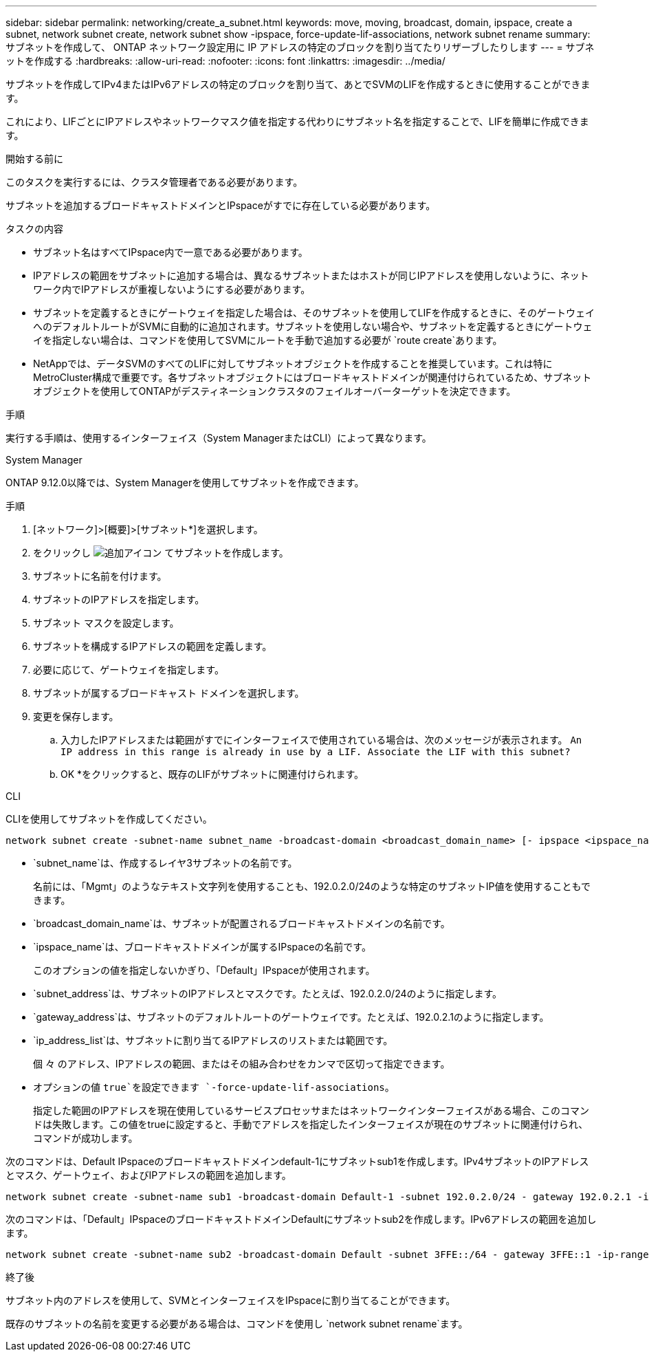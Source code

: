 ---
sidebar: sidebar 
permalink: networking/create_a_subnet.html 
keywords: move, moving, broadcast, domain, ipspace, create a subnet, network subnet create, network subnet show -ipspace, force-update-lif-associations, network subnet rename 
summary: サブネットを作成して、 ONTAP ネットワーク設定用に IP アドレスの特定のブロックを割り当てたりリザーブしたりします 
---
= サブネットを作成する
:hardbreaks:
:allow-uri-read: 
:nofooter: 
:icons: font
:linkattrs: 
:imagesdir: ../media/


[role="lead"]
サブネットを作成してIPv4またはIPv6アドレスの特定のブロックを割り当て、あとでSVMのLIFを作成するときに使用することができます。

これにより、LIFごとにIPアドレスやネットワークマスク値を指定する代わりにサブネット名を指定することで、LIFを簡単に作成できます。

.開始する前に
このタスクを実行するには、クラスタ管理者である必要があります。

サブネットを追加するブロードキャストドメインとIPspaceがすでに存在している必要があります。

.タスクの内容
* サブネット名はすべてIPspace内で一意である必要があります。
* IPアドレスの範囲をサブネットに追加する場合は、異なるサブネットまたはホストが同じIPアドレスを使用しないように、ネットワーク内でIPアドレスが重複しないようにする必要があります。
* サブネットを定義するときにゲートウェイを指定した場合は、そのサブネットを使用してLIFを作成するときに、そのゲートウェイへのデフォルトルートがSVMに自動的に追加されます。サブネットを使用しない場合や、サブネットを定義するときにゲートウェイを指定しない場合は、コマンドを使用してSVMにルートを手動で追加する必要が `route create`あります。
* NetAppでは、データSVMのすべてのLIFに対してサブネットオブジェクトを作成することを推奨しています。これは特にMetroCluster構成で重要です。各サブネットオブジェクトにはブロードキャストドメインが関連付けられているため、サブネットオブジェクトを使用してONTAPがデスティネーションクラスタのフェイルオーバーターゲットを決定できます。


.手順
実行する手順は、使用するインターフェイス（System ManagerまたはCLI）によって異なります。

[role="tabbed-block"]
====
.System Manager
--
ONTAP 9.12.0以降では、System Managerを使用してサブネットを作成できます。

.手順
. [ネットワーク]>[概要]>[サブネット*]を選択します。
. をクリックし image:icon_add.gif["追加アイコン"] てサブネットを作成します。
. サブネットに名前を付けます。
. サブネットのIPアドレスを指定します。
. サブネット マスクを設定します。
. サブネットを構成するIPアドレスの範囲を定義します。
. 必要に応じて、ゲートウェイを指定します。
. サブネットが属するブロードキャスト ドメインを選択します。
. 変更を保存します。
+
.. 入力したIPアドレスまたは範囲がすでにインターフェイスで使用されている場合は、次のメッセージが表示されます。
`An IP address in this range is already in use by a LIF. Associate the LIF with this subnet?`
.. OK *をクリックすると、既存のLIFがサブネットに関連付けられます。




--
.CLI
--
CLIを使用してサブネットを作成してください。

....
network subnet create -subnet-name subnet_name -broadcast-domain <broadcast_domain_name> [- ipspace <ipspace_name>] -subnet <subnet_address> [-gateway <gateway_address>] [-ip-ranges <ip_address_list>] [-force-update-lif-associations <true>]
....
* `subnet_name`は、作成するレイヤ3サブネットの名前です。
+
名前には、「Mgmt」のようなテキスト文字列を使用することも、192.0.2.0/24のような特定のサブネットIP値を使用することもできます。

* `broadcast_domain_name`は、サブネットが配置されるブロードキャストドメインの名前です。
* `ipspace_name`は、ブロードキャストドメインが属するIPspaceの名前です。
+
このオプションの値を指定しないかぎり、「Default」IPspaceが使用されます。

* `subnet_address`は、サブネットのIPアドレスとマスクです。たとえば、192.0.2.0/24のように指定します。
* `gateway_address`は、サブネットのデフォルトルートのゲートウェイです。たとえば、192.0.2.1のように指定します。
* `ip_address_list`は、サブネットに割り当てるIPアドレスのリストまたは範囲です。
+
個 々 のアドレス、IPアドレスの範囲、またはその組み合わせをカンマで区切って指定できます。

* オプションの値 `true`を設定できます `-force-update-lif-associations`。
+
指定した範囲のIPアドレスを現在使用しているサービスプロセッサまたはネットワークインターフェイスがある場合、このコマンドは失敗します。この値をtrueに設定すると、手動でアドレスを指定したインターフェイスが現在のサブネットに関連付けられ、コマンドが成功します。



次のコマンドは、Default IPspaceのブロードキャストドメインdefault-1にサブネットsub1を作成します。IPv4サブネットのIPアドレスとマスク、ゲートウェイ、およびIPアドレスの範囲を追加します。

....
network subnet create -subnet-name sub1 -broadcast-domain Default-1 -subnet 192.0.2.0/24 - gateway 192.0.2.1 -ip-ranges 192.0.2.1-192.0.2.100, 192.0.2.122
....
次のコマンドは、「Default」IPspaceのブロードキャストドメインDefaultにサブネットsub2を作成します。IPv6アドレスの範囲を追加します。

....
network subnet create -subnet-name sub2 -broadcast-domain Default -subnet 3FFE::/64 - gateway 3FFE::1 -ip-ranges "3FFE::10-3FFE::20"
....
.終了後
サブネット内のアドレスを使用して、SVMとインターフェイスをIPspaceに割り当てることができます。

既存のサブネットの名前を変更する必要がある場合は、コマンドを使用し `network subnet rename`ます。

--
====